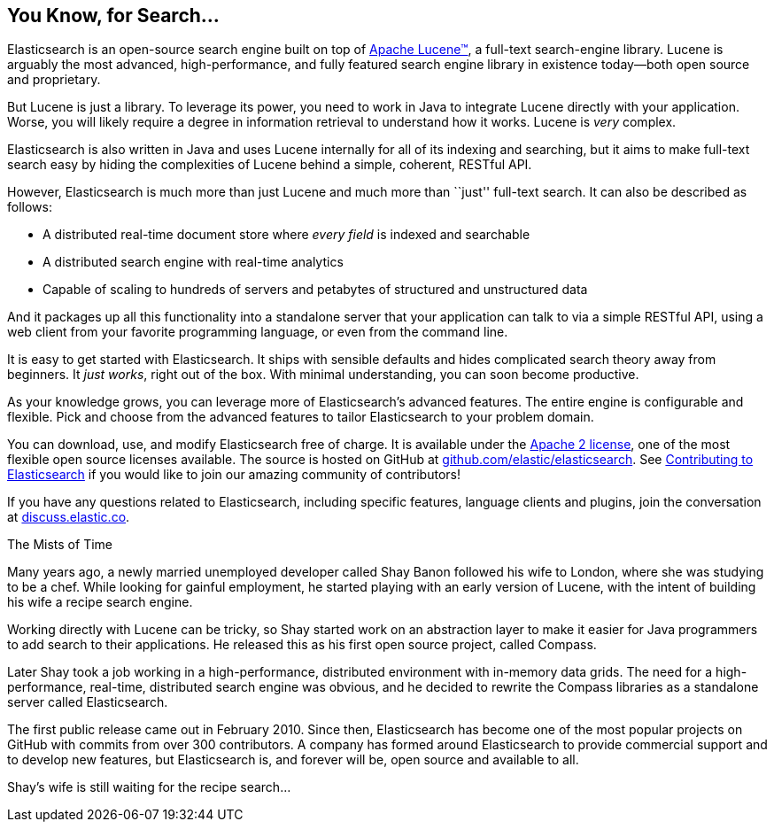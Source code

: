 [[intro]]
== You Know, for Search...

Elasticsearch is an open-source search engine built on top of
https://lucene.apache.org/core/[Apache Lucene(TM)], a full-text search-engine
library.((("Apache Lucene")))((("Lucene")))  Lucene is arguably the most advanced, high-performance, and fully featured
search engine library in existence today--both open source and proprietary.

But Lucene is just a library. To leverage its power, you need to work in Java
to integrate Lucene directly with your application. Worse, you will likely
require a degree in information retrieval to understand how it works.  Lucene
is _very_ complex.

Elasticsearch is also written in Java((("Java"))) and uses Lucene internally for all of
its indexing and searching, but it aims to make full-text search easy by hiding
the complexities of Lucene behind a simple, coherent, RESTful API.

However, Elasticsearch is much more than just Lucene and much more than
``just'' full-text search.((("Elasticsearch", "capabilities"))) It can also be described as follows:

* A distributed real-time document store where _every field_ is indexed and
  searchable
* A distributed search engine with real-time analytics
* Capable of scaling to hundreds of servers and petabytes of structured
  and unstructured data

And it packages up all this functionality into a standalone server that
your application can talk to via a simple RESTful API, using a web client from
your favorite programming language, or even from the command line.

It is easy to get started with Elasticsearch. It ships with sensible defaults
and hides complicated search theory away from beginners. It _just works_,
right out of the box. With minimal understanding, you can soon become
productive.((("Elasticsearch", "installing")))

As your knowledge grows, you can leverage more of Elasticsearch's advanced
features. The entire engine is configurable and flexible. Pick and choose
from the advanced features to tailor Elasticsearch to your problem domain.

You can ((("Apache 2 license"))) download, use, and modify Elasticsearch free of charge. 
It is available under the http://www.apache.org/licenses/LICENSE-2.0.html[Apache 2 license],
one of the most flexible open source licenses available. The source is hosted on GitHub
at https://github.com/elastic/elasticsearch[github.com/elastic/elasticsearch]. See
https://github.com/elastic/elasticsearch/blob/master/CONTRIBUTING.md[Contributing to 
Elasticsearch] if you would like to join our amazing community of contributors!

If you have any questions related to Elasticsearch, including specific features, 
language clients and plugins, join the conversation at 
https://discuss.elastic.co[discuss.elastic.co]. 

.The Mists of Time
***************************************

Many years ago, a newly married unemployed developer called Shay Banon
followed his wife to London, where she was studying to be a chef. While looking
for gainful employment, he started playing with an early version of Lucene,
with the intent of building his wife a recipe search engine.

Working directly with Lucene can be tricky, so Shay started work on an
abstraction layer to make it easier for Java programmers to add search to
their applications.  He released this as his first open source project, called
Compass.

Later Shay took a job working in a high-performance, distributed environment
with in-memory data grids.  The need for a high-performance, real-time,
distributed search engine was obvious, and he decided to rewrite the Compass
libraries as a standalone server called Elasticsearch.

The first public release came out in February 2010.  Since then, Elasticsearch
has become one of the most popular projects on GitHub with commits from over
300 contributors.  A company has formed around Elasticsearch to provide
commercial support and to develop new features, but Elasticsearch is, and
forever will be, open source and available to all.

Shay's wife is still waiting for the recipe search...

***************************************
